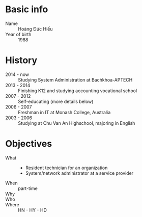 * Basic info
 - Name :: Hoàng Đức Hiếu
 - Year of birth :: 1988
* History
 - 2014 - now :: Studying System Administration at Bachkhoa-APTECH
 - 2013 - 2014 :: Finishing K12 and studying accounting vocational school
 - 2007 - 2012 :: Self-educating (more details below)
 - 2006 - 2007 :: Freshman in IT at Monash College, Australia
 - 2003 - 2006 :: Studying at Chu Van An Highschool, majoring in English
* Objectives
 - What ::
   + Resident technician for an organization
   + System/network administrator at a service provider
 - When :: part-time
 - Why :: 
 - Who :: 
 - Where :: HN - HY - HD

